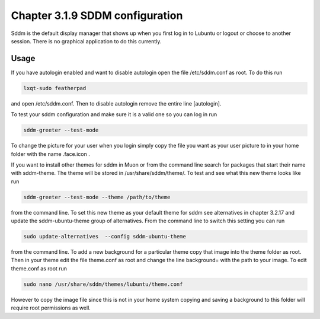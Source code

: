 Chapter 3.1.9 SDDM configuration
================================

Sddm is the default display manager that shows up when you first log in to Lubuntu or logout or choose to another session. There is no graphical application to do this currently. 

Usage
------
If you have autologin enabled and want to disable autologin open the file /etc/sddm.conf as root. To do this run 

.. code::

   lxqt-sudo featherpad

and open /etc/sddm.conf. Then to disable autologin remove the entire line [autologin]. 

To test your sddm configuration and make sure it is a valid one so you can log in run 

.. code:: 
   
   sddm-greeter --test-mode

To change the picture for your user when you login simply copy the file you want as your user picture to in your home folder with the name .face.icon . 

If you want to install other themes for sddm in Muon or from the command line search for packages that start their name with sddm-theme. The theme will be stored in /usr/share/sddm/theme/. To test and see what this new theme looks like run

.. code:: 

   sddm-greeter --test-mode --theme /path/to/theme

from the command line. To set this new theme as your default theme for sddm see alternatives in chapter 3.2.17 and update the sddm-ubuntu-theme group of alternatives. From the command line to switch this setting you can run 

.. code::

    sudo update-alternatives  --config sddm-ubuntu-theme 

from the command line. To add a new background for a particular theme copy that image into the theme folder as root. Then in your theme edit the file theme.conf as root and change the line background= with the path to your image. To edit theme.conf as root run 

.. code:: 

    sudo nano /usr/share/sddm/themes/lubuntu/theme.conf 

However to copy the image file since this is not in your home system copying and saving a background to this folder will require root permissions as well.

